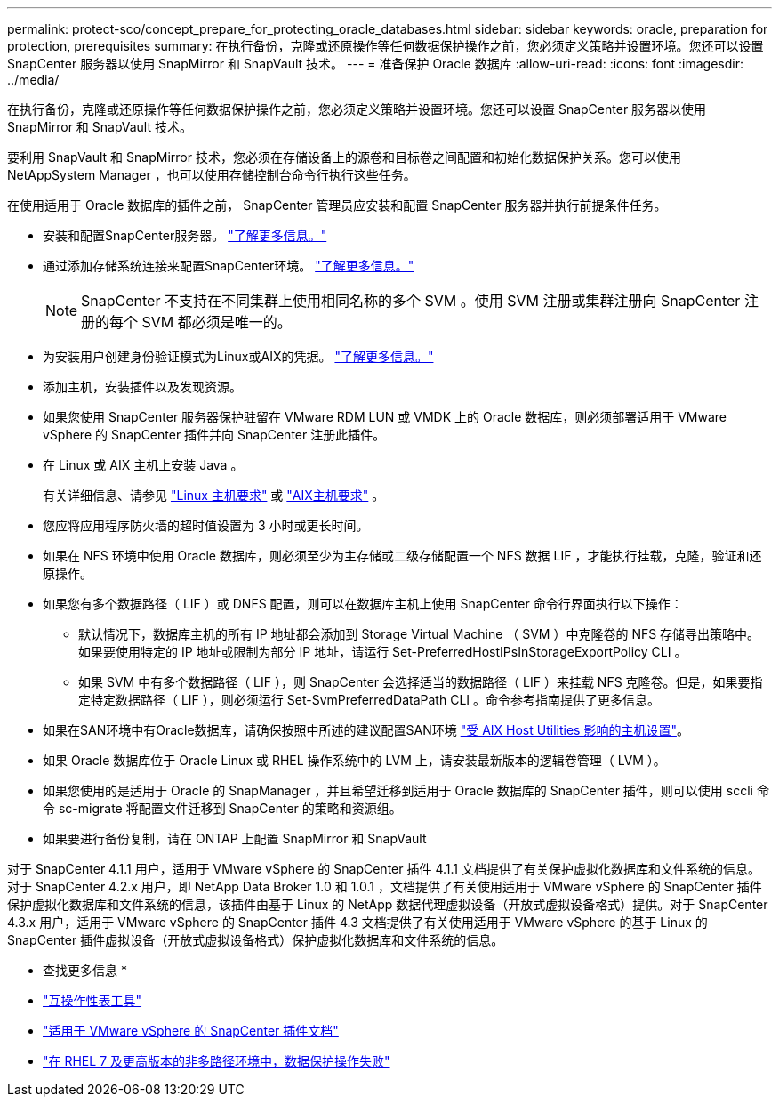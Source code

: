 ---
permalink: protect-sco/concept_prepare_for_protecting_oracle_databases.html 
sidebar: sidebar 
keywords: oracle, preparation for protection, prerequisites 
summary: 在执行备份，克隆或还原操作等任何数据保护操作之前，您必须定义策略并设置环境。您还可以设置 SnapCenter 服务器以使用 SnapMirror 和 SnapVault 技术。 
---
= 准备保护 Oracle 数据库
:allow-uri-read: 
:icons: font
:imagesdir: ../media/


[role="lead"]
在执行备份，克隆或还原操作等任何数据保护操作之前，您必须定义策略并设置环境。您还可以设置 SnapCenter 服务器以使用 SnapMirror 和 SnapVault 技术。

要利用 SnapVault 和 SnapMirror 技术，您必须在存储设备上的源卷和目标卷之间配置和初始化数据保护关系。您可以使用 NetAppSystem Manager ，也可以使用存储控制台命令行执行这些任务。

在使用适用于 Oracle 数据库的插件之前， SnapCenter 管理员应安装和配置 SnapCenter 服务器并执行前提条件任务。

* 安装和配置SnapCenter服务器。 link:../install/task_install_the_snapcenter_server_using_the_install_wizard.html["了解更多信息。"^]
* 通过添加存储系统连接来配置SnapCenter环境。 link:../install/task_add_storage_systems.html["了解更多信息。"^]
+

NOTE: SnapCenter 不支持在不同集群上使用相同名称的多个 SVM 。使用 SVM 注册或集群注册向 SnapCenter 注册的每个 SVM 都必须是唯一的。

* 为安装用户创建身份验证模式为Linux或AIX的凭据。 link:../protect-sco/reference_prerequisites_for_adding_hosts_and_installing_snapcenter_plug_ins_package_for_linux_or_aix.html#set-up-credentials["了解更多信息。"^]
* 添加主机，安装插件以及发现资源。
* 如果您使用 SnapCenter 服务器保护驻留在 VMware RDM LUN 或 VMDK 上的 Oracle 数据库，则必须部署适用于 VMware vSphere 的 SnapCenter 插件并向 SnapCenter 注册此插件。
* 在 Linux 或 AIX 主机上安装 Java 。
+
有关详细信息、请参见 link:../protect-sco/reference_prerequisites_for_adding_hosts_and_installing_snapcenter_plug_ins_package_for_linux_or_aix.html#linux-host-requirements["Linux 主机要求"^] 或 link:../protect-sco/reference_prerequisites_for_adding_hosts_and_installing_snapcenter_plug_ins_package_for_linux_or_aix.html#aix-host-requirements["AIX主机要求"^] 。

* 您应将应用程序防火墙的超时值设置为 3 小时或更长时间。
* 如果在 NFS 环境中使用 Oracle 数据库，则必须至少为主存储或二级存储配置一个 NFS 数据 LIF ，才能执行挂载，克隆，验证和还原操作。
* 如果您有多个数据路径（ LIF ）或 DNFS 配置，则可以在数据库主机上使用 SnapCenter 命令行界面执行以下操作：
+
** 默认情况下，数据库主机的所有 IP 地址都会添加到 Storage Virtual Machine （ SVM ）中克隆卷的 NFS 存储导出策略中。如果要使用特定的 IP 地址或限制为部分 IP 地址，请运行 Set-PreferredHostIPsInStorageExportPolicy CLI 。
** 如果 SVM 中有多个数据路径（ LIF ），则 SnapCenter 会选择适当的数据路径（ LIF ）来挂载 NFS 克隆卷。但是，如果要指定特定数据路径（ LIF ），则必须运行 Set-SvmPreferredDataPath CLI 。命令参考指南提供了更多信息。


* 如果在SAN环境中有Oracle数据库，请确保按照中所述的建议配置SAN环境 https://library.netapp.com/ecm/ecm_download_file/ECMP1119218["受 AIX Host Utilities 影响的主机设置"^]。
* 如果 Oracle 数据库位于 Oracle Linux 或 RHEL 操作系统中的 LVM 上，请安装最新版本的逻辑卷管理（ LVM ）。
* 如果您使用的是适用于 Oracle 的 SnapManager ，并且希望迁移到适用于 Oracle 数据库的 SnapCenter 插件，则可以使用 sccli 命令 sc-migrate 将配置文件迁移到 SnapCenter 的策略和资源组。
* 如果要进行备份复制，请在 ONTAP 上配置 SnapMirror 和 SnapVault


对于 SnapCenter 4.1.1 用户，适用于 VMware vSphere 的 SnapCenter 插件 4.1.1 文档提供了有关保护虚拟化数据库和文件系统的信息。对于 SnapCenter 4.2.x 用户，即 NetApp Data Broker 1.0 和 1.0.1 ，文档提供了有关使用适用于 VMware vSphere 的 SnapCenter 插件保护虚拟化数据库和文件系统的信息，该插件由基于 Linux 的 NetApp 数据代理虚拟设备（开放式虚拟设备格式）提供。对于 SnapCenter 4.3.x 用户，适用于 VMware vSphere 的 SnapCenter 插件 4.3 文档提供了有关使用适用于 VMware vSphere 的基于 Linux 的 SnapCenter 插件虚拟设备（开放式虚拟设备格式）保护虚拟化数据库和文件系统的信息。

* 查找更多信息 *

* https://imt.netapp.com/matrix/imt.jsp?components=117016;&solution=1259&isHWU&src=IMT["互操作性表工具"^]
* https://docs.netapp.com/us-en/sc-plugin-vmware-vsphere/index.html["适用于 VMware vSphere 的 SnapCenter 插件文档"^]
* https://kb.netapp.com/Advice_and_Troubleshooting/Data_Protection_and_Security/SnapCenter/Data_protection_operation_fails_in_a_non-multipath_environment_in_RHEL_7_and_later["在 RHEL 7 及更高版本的非多路径环境中，数据保护操作失败"^]

